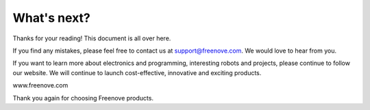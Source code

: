##############################################################################
What's next?
##############################################################################

Thanks for your reading! This document is all over here. 

If you find any mistakes, please feel free to contact us at support@freenove.com. We would love to hear from you.

If you want to learn more about electronics and programming, interesting robots and projects, please continue to follow our website. We will continue to launch cost-effective, innovative and exciting products.

www.freenove.com

Thank you again for choosing Freenove products.
